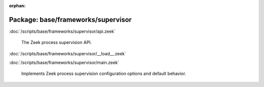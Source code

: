 :orphan:

Package: base/frameworks/supervisor
===================================


:doc:`/scripts/base/frameworks/supervisor/api.zeek`

   The Zeek process supervision API.

:doc:`/scripts/base/frameworks/supervisor/__load__.zeek`


:doc:`/scripts/base/frameworks/supervisor/main.zeek`

   Implements Zeek process supervision configuration options and default
   behavior.

